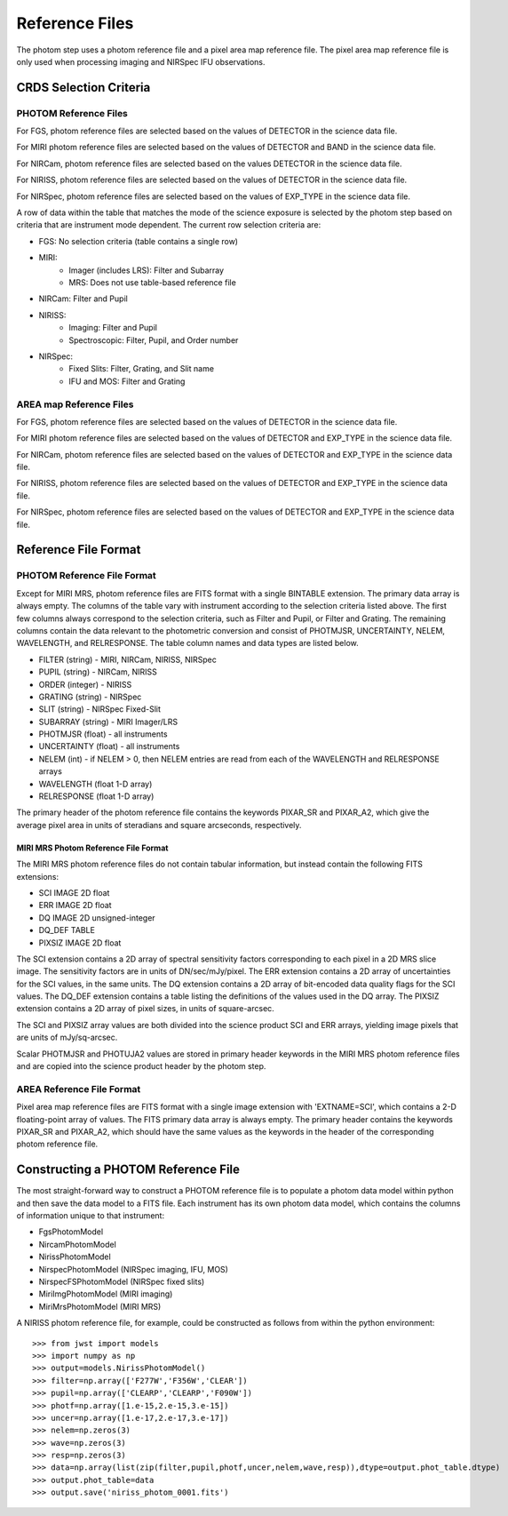 Reference Files
===============
The photom step uses a photom reference file and a pixel area map reference
file. The pixel area map reference file is only used when processing
imaging and NIRSpec IFU observations.

CRDS Selection Criteria
-----------------------

PHOTOM Reference Files
^^^^^^^^^^^^^^^^^^^^^^

For FGS, photom reference files are selected based on the values of DETECTOR
in the science data file.

For MIRI photom reference files are selected based on the values of DETECTOR and BAND
in the science data file.

For NIRCam, photom reference files are selected based on the values DETECTOR
in the science data file.

For NIRISS, photom reference files are selected based on the values of DETECTOR
in the science data file.

For NIRSpec, photom reference files are selected based on the values of EXP_TYPE
in the science data file.

A row of data within the table that matches the mode of the science exposure
is selected by the photom step based on criteria that are instrument mode
dependent. The current row selection criteria are:

* FGS: No selection criteria (table contains a single row)
* MIRI:
   - Imager (includes LRS): Filter and Subarray
   - MRS: Does not use table-based reference file
* NIRCam: Filter and Pupil
* NIRISS:
   - Imaging: Filter and Pupil
   - Spectroscopic: Filter, Pupil, and Order number
* NIRSpec:
   - Fixed Slits: Filter, Grating, and Slit name
   - IFU and MOS: Filter and Grating

AREA map Reference Files
^^^^^^^^^^^^^^^^^^^^^^^^

For FGS, photom reference files are selected based on the values of DETECTOR
in the science data file.

For MIRI photom reference files are selected based on the values of DETECTOR and EXP_TYPE
in the science data file.

For NIRCam, photom reference files are selected based on the values of DETECTOR and EXP_TYPE
in the science data file.

For NIRISS, photom reference files are selected based on the values of DETECTOR and EXP_TYPE
in the science data file.

For NIRSpec, photom reference files are selected based on the values of DETECTOR and EXP_TYPE
in the science data file.

Reference File Format
---------------------

PHOTOM Reference File Format
^^^^^^^^^^^^^^^^^^^^^^^^^^^^

Except for MIRI MRS, photom reference files are FITS format with a single
BINTABLE extension.  The primary data array is always empty.  The columns of
the table vary with instrument according to the selection criteria listed 
above. The first few columns always correspond to the selection criteria, such
as Filter and Pupil, or Filter and Grating. The remaining columns contain the
data relevant to the photometric conversion and consist of PHOTMJSR,
UNCERTAINTY, NELEM, WAVELENGTH, and RELRESPONSE.  The table column names and
data types are listed below.


* FILTER (string) - MIRI, NIRCam, NIRISS, NIRSpec
* PUPIL (string) - NIRCam, NIRISS
* ORDER (integer) - NIRISS
* GRATING (string) - NIRSpec
* SLIT (string) - NIRSpec Fixed-Slit
* SUBARRAY (string) - MIRI Imager/LRS
* PHOTMJSR (float) - all instruments
* UNCERTAINTY (float) - all instruments
* NELEM (int) - if NELEM > 0, then NELEM entries are read from each of the
  WAVELENGTH and RELRESPONSE arrays
* WAVELENGTH (float 1-D array)
* RELRESPONSE (float 1-D array)

The primary header of the photom reference file contains the keywords PIXAR_SR
and PIXAR_A2, which give the average pixel area in units of steradians and
square arcseconds, respectively.

MIRI MRS Photom Reference File Format
~~~~~~~~~~~~~~~~~~~~~~~~~~~~~~~~~~~~~

The MIRI MRS photom reference files do not contain tabular information,
but instead contain the following FITS extensions:

* SCI  IMAGE  2D float
* ERR  IMAGE  2D float
* DQ   IMAGE  2D unsigned-integer
* DQ_DEF  TABLE
* PIXSIZ  IMAGE  2D float

The SCI extension contains a 2D array of spectral sensitivity factors
corresponding to each pixel in a 2D MRS slice image. The sensitivity factors
are in units of DN/sec/mJy/pixel. The ERR extension contains a 2D array of
uncertainties for the SCI values, in the same units. The DQ extension
contains a 2D array of bit-encoded data quality flags for the SCI values.
The DQ_DEF extension contains a table listing the definitions of the values
used in the DQ array. The PIXSIZ extension contains a 2D array of pixel
sizes, in units of square-arcsec.

The SCI and PIXSIZ array values are both divided into the science product
SCI and ERR arrays, yielding image pixels that are units of mJy/sq-arcsec.

Scalar PHOTMJSR and PHOTUJA2 values are stored in primary header keywords
in the MIRI MRS photom reference files and are copied into the science
product header by the photom step.


AREA Reference File Format
^^^^^^^^^^^^^^^^^^^^^^^^^^ 
Pixel area map reference files are FITS format with a single image extension
with 'EXTNAME=SCI', which contains a 2-D floating-point array of values. The FITS
primary data array is always empty. The primary header contains the keywords
PIXAR_SR and PIXAR_A2, which should have the same values as the keywords in
the header of the corresponding photom reference file.

Constructing a PHOTOM Reference File
------------------------------------
The most straight-forward way to construct a PHOTOM reference file is to
populate a photom data model within python and then save the data model to a
FITS file. Each instrument has its own photom data model, which contains the
columns of information unique to that instrument:

* FgsPhotomModel
* NircamPhotomModel
* NirissPhotomModel
* NirspecPhotomModel (NIRSpec imaging, IFU, MOS)
* NirspecFSPhotomModel (NIRSpec fixed slits)
* MiriImgPhotomModel (MIRI imaging)
* MiriMrsPhotomModel (MIRI MRS)

A NIRISS photom reference file, for example, could be constructed as follows
from within the python environment::

 >>> from jwst import models
 >>> import numpy as np
 >>> output=models.NirissPhotomModel()
 >>> filter=np.array(['F277W','F356W','CLEAR'])
 >>> pupil=np.array(['CLEARP','CLEARP','F090W'])
 >>> photf=np.array([1.e-15,2.e-15,3.e-15])
 >>> uncer=np.array([1.e-17,2.e-17,3.e-17])
 >>> nelem=np.zeros(3)
 >>> wave=np.zeros(3)
 >>> resp=np.zeros(3)
 >>> data=np.array(list(zip(filter,pupil,photf,uncer,nelem,wave,resp)),dtype=output.phot_table.dtype)
 >>> output.phot_table=data
 >>> output.save('niriss_photom_0001.fits')

